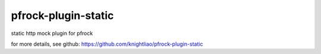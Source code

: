====================
pfrock-plugin-static
====================

static http mock plugin for pfrock

.. pfrock-plugin-static: https://pypi.python.org/pypi/pfrock-plugin-static

for more details, see github: https://github.com/knightliao/pfrock-plugin-static
